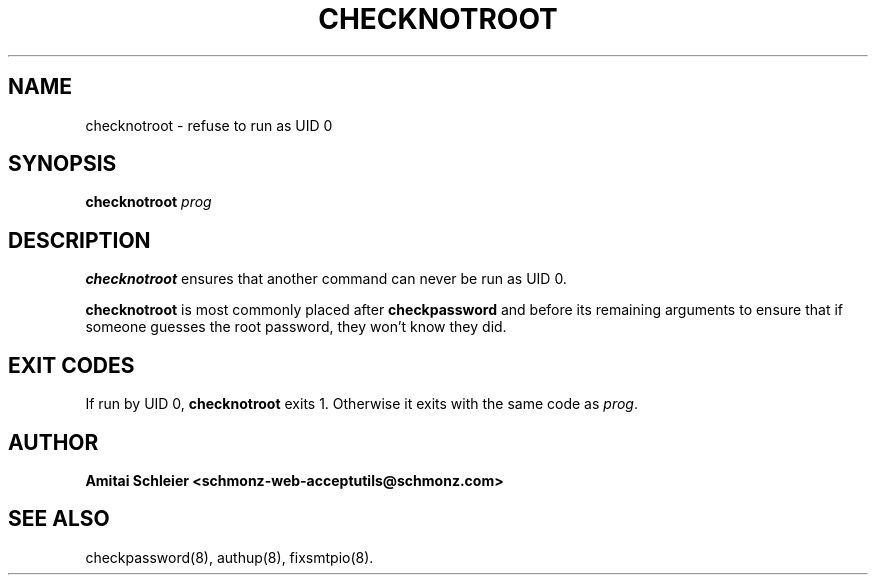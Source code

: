 .TH CHECKNOTROOT 8 2018-10-19
.SH NAME
checknotroot \- refuse to run as UID 0
.SH SYNOPSIS
.B checknotroot
.I prog
.SH DESCRIPTION
.B checknotroot
ensures that another command can never be
run as UID 0.

.B checknotroot
is most commonly placed after
.B checkpassword
and before its remaining arguments to ensure that if someone guesses the
root password, they won't know they did.

.SH "EXIT CODES"
If run by UID 0,
.B checknotroot
exits 1.
Otherwise it exits with the same code as
.IR prog .
.SH "AUTHOR"
.B Amitai Schleier <schmonz-web-acceptutils@schmonz.com>
.SH "SEE ALSO"
checkpassword(8),
authup(8),
fixsmtpio(8).
